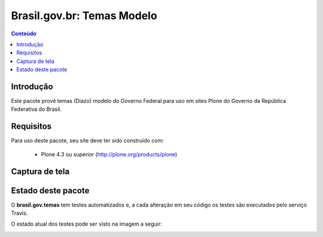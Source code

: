 **************************************
Brasil.gov.br: Temas Modelo
**************************************

.. contents:: Conteúdo
   :depth: 2

Introdução
-----------

Este pacote provê temas (Diazo) modelo do Governo Federal para uso em
sites Plone do Governo da República Federativa do Brasil.

Requisitos
------------

Para uso deste pacote, seu site deve ter sido construído com:

    * Plone 4.3 ou superior (http://plone.org/products/plone)

Captura de tela
------------------

.. image:: https://raw.github.com/plonegovbr/brasil.gov.temas/master/screenshot.png


Estado deste pacote
---------------------

O **brasil.gov.temas** tem testes automatizados e, a cada alteração em seu
código os testes são executados pelo serviço Travis. 

O estado atual dos testes pode ser visto na imagem a seguir:

.. image:: https://secure.travis-ci.org/plonegovbr/brasil.gov.temas.png
    :target: http://travis-ci.org/plonegovbr/brasil.gov.temas

